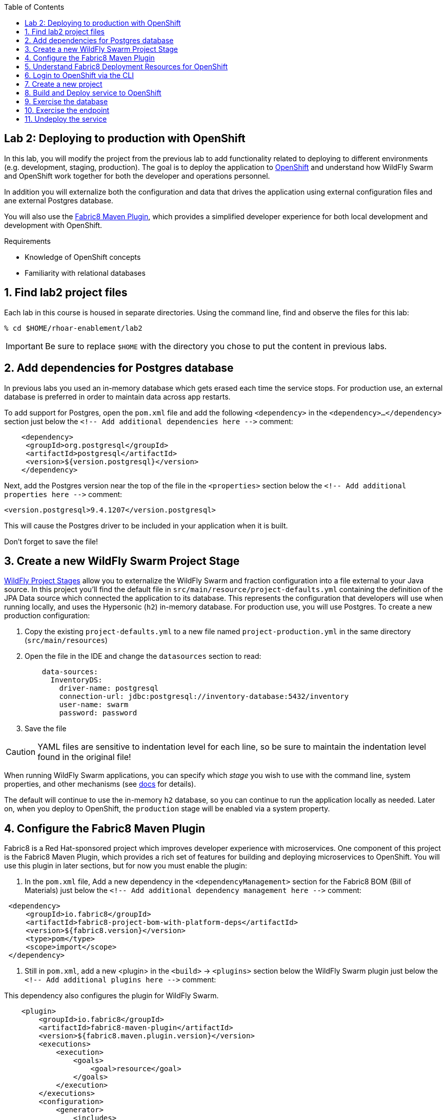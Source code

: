 :noaudio:
:scrollbar:
:data-uri:
:toc2:

== Lab 2: Deploying to production with OpenShift

In this lab, you will modify the project from the previous lab to add functionality
related to deploying to different environments (e.g. development, staging, production).
The goal is to deploy the application to http://openshift.com[OpenShift] and understand how WildFly Swarm and
OpenShift work together for both the developer and operations personnel.

In addition you will externalize both the configuration and data that drives the application
using external configuration files and ane external Postgres database.

You will also use the https://maven.fabric8.io/[Fabric8 Maven Plugin], which provides a simplified developer experience
for both local development and development with OpenShift.

.Requirements

* Knowledge of OpenShift concepts
* Familiarity with relational databases

:numbered:

== Find lab2 project files

Each lab in this course is housed in separate directories. Using the command line, find and observe
the files for this lab:

    % cd $HOME/rhoar-enablement/lab2

IMPORTANT: Be sure to replace `$HOME` with the directory you chose to put the content in previous labs.

== Add dependencies for Postgres database

In previous labs you used an in-memory database which gets erased each time the service stops. For production
use, an external database is preferred in order to maintain data across app restarts.

To add support for Postgres, open the `pom.xml` file and add the following `<dependency>` in the `<dependency>...</dependency>` section
just below the `<!-- Add additional dependencies here -\->` comment:

[source, xml]
    <dependency>
     <groupId>org.postgresql</groupId>
     <artifactId>postgresql</artifactId>
     <version>${version.postgresql}</version>
    </dependency>

Next, add the Postgres version near the top of the file in the `<properties>` section below the `<!-- Add additional properties here -\->` comment:

[source, xml]
<version.postgresql>9.4.1207</version.postgresql>

This will cause the Postgres driver to be included in your application when it is built.

Don't forget to save the file!

== Create a new WildFly Swarm Project Stage

https://reference.wildfly-swarm.io/v/2017.7.0/configuration.html[WildFly Project Stages] allow you to externalize the WildFly Swarm and fraction configuration into a file
external to your Java source. In this project you'll find the default file in `src/main/resource/project-defaults.yml`
containing the definition of the JPA Data source which connected the application to its database. This represents
the configuration that developers will use when running locally, and uses the Hypersonic (`h2`) in-memory database.
For production use, you will use Postgres. To create a new production configuration:

1. Copy the existing `project-defaults.yml` to a new file named `project-production.yml` in the same directory (`src/main/resources`)

2. Open the file in the IDE and change the `datasources` section to read:
[source, yaml]
    data-sources:
      InventoryDS:
        driver-name: postgresql
        connection-url: jdbc:postgresql://inventory-database:5432/inventory
        user-name: swarm
        password: password

3. Save the file

CAUTION: YAML files are sensitive to indentation level for each line, so be sure to maintain the indentation
level found in the original file!

When running WildFly Swarm applications, you can specify which _stage_ you wish to use with the command line,
system properties, and other mechanisms (see https://wildfly-swarm.gitbooks.io/wildfly-swarm-users-guide/content/v/2017.7.0/configuration/project_stages.html[docs] for details).

The default will continue to use the in-memory `h2` database, so you can continue to run the application locally as needed.
Later on, when you deploy to OpenShift, the `production` stage will be enabled via a system property.

== Configure the Fabric8 Maven Plugin

Fabric8 is a Red Hat-sponsored project which improves developer experience with microservices. One component of this
project is the Fabric8 Maven Plugin, which provides a rich set of features for building and deploying microservices
to OpenShift. You will use this plugin in later sections, but for now you must enable the plugin:

. In the `pom.xml` file, Add a new dependency in the `<dependencyManagement>` section for the Fabric8 BOM (Bill of Materials)
just below the `<!-- Add additional dependency management here -\->` comment:

[source, xml]
 <dependency>
     <groupId>io.fabric8</groupId>
     <artifactId>fabric8-project-bom-with-platform-deps</artifactId>
     <version>${fabric8.version}</version>
     <type>pom</type>
     <scope>import</scope>
 </dependency>

. Still in `pom.xml`, add a new <plugin> in the `<build>` -> `<plugins>` section below the WildFly Swarm plugin just below
the `<!-- Add additional plugins here -\->` comment:

This dependency also configures the plugin for WildFly Swarm.
[source, xml]
    <plugin>
        <groupId>io.fabric8</groupId>
        <artifactId>fabric8-maven-plugin</artifactId>
        <version>${fabric8.maven.plugin.version}</version>
        <executions>
            <execution>
                <goals>
                    <goal>resource</goal>
                </goals>
            </execution>
        </executions>
        <configuration>
            <generator>
                <includes>
                    <include>wildfly-swarm</include>
                </includes>
            </generator>
        </configuration>
    </plugin>

. Add version information to the `<properties>` section at the top of the file for both Fabric8 and the Fabric8 Maven Plugin,
below the `<!-- Add additional properties here -\->` comment:
[source, xml]
<fabric8.version>2.2.205</fabric8.version>
<fabric8.maven.plugin.version>3.5.1</fabric8.maven.plugin.version>

. Save the file.

== Understand Fabric8 Deployment Resources for OpenShift

https://fabric8.io[Fabric8] and the https://maven.fabric8.io/[Fabric8 Maven Plugin] enable easy deployment of projects to OpenShift by automating the
creation of these objects within OpenShift. It provides "zero configuration" and has sensible defaults,
but for non-trivial projects, additional directives and configuration is needed. For this project, you now have a
service _and_ a database.

Examine the following files included in this lab in the `src/main/fabric8` directory to understand how Fabric8 uses these files to create the necessary
resources within OpenShift:

`inventory-deployment.yml`:: This defines the container for the inventory service. It also defines how the container
lifecycle should be managed, and many other configuration values. In particular, notice in this file we also define
the WildFly Swarm project stage that should be active via the Java system property `swarm.project.stage`. We will
re-visit this mechanism in future labs to future externalize the settings from the stage file.

`inventory-svc.yml`:: This defines a software-load-balanced service through which other applications can access
the inventory service. Through Kubernetes, external consumers (that are running in the same OpenShift cluster or
project) can access this service using the service name as the hostname, e.g. http://inventory-service:8080. This
makes consumer code less dependent on changing networking conditions (changing hostnames, changing ports, etc).
The automatic load balancing is key to many microservice architectures, where stateless services must be able to
independently scale to multiple replicas. This is handled through Kubernetes.

`inventory-route.yml`:: This allows consumers outside of OpenShift to access the load-balanced service using
an external DNS name, protocol and well-known and typically unrestricted TCP ports (e.g. 80, 8080, 8443, etc).
For example, if you wish to access the service from your colleague's desktop, you cannot use the service name,
you must use this route's hostname.

`inventory-db-deployment.yml`:: The deployment directives for Postgres including the name of the base image,
port numbers, username/passwords/database name.

`inventory-db-svc.yml`:: The load-balanced service definition for the Postgres database service.

Notice there is no _route_ object for the database. This means that the database will be inaccessible from outside
the OpenShift cluster. The only externally-facing service will be the inventory service.

When the Fabric8 Maven Plugin runs, these files are processed (along with the building of the application) to cause
the application and its database to be deployed to OpenShift.

== Login to OpenShift via the CLI

Before you can build and deploy the project you must login to OpenShift via the CLI. As part of this course, you
should have been given a URL to an OpenShift cluster, along with a username and password to use for the labs. To
login to the CLI:

[source, bash]
% oc login https://console.training.rhmw.org:8443 -u USER -p PASS

Be sure to replace `USER` and `PASS` with your supplied credentials and accept any security exceptions (which is never
a good idea in a production scenario, but is fine for this lab).

You should get a `Login successful` message indicating you've successfully logged in.

== Create a new project

OpenShift separates different projects using the concept of a _project_ (also known as a https://kubernetes.io/docs/concepts/overview/working-with-objects/namespaces/[Kubernetes Namespace]).
To house your project and keep it separate from other users, create a new project using your username as part of the project:

[source, bash]
% oc new-project lab2-userXX

Be sure to replace `userXX` with your username.

NOTE: It is possible to enable a multi-tenant cluster where users can create the same project names across the cluster, but this
is not enabled for this lab. Consult the https://docs.openshift.org/latest/architecture/additional_concepts/sdn.html[docs] for more detail if interested.


== Build and Deploy service to OpenShift

It's time to build and deploy our service along with its database! To build and deploy:

[source, bash]
% mvn clean package fabric8:build fabric8:deploy

This will cause the following to happen:

- The project is reset (`clean`)
- The WildFly Swarm Uberjar is built (`package`)
- A Docker image is built containing the Uberjar and its runtime (Java) and pushed to OpenShift's internal Docker registry (`fabric8:build`)
- OpenShift objects are created within the OpenShift projcet to deploy the service, postgres, and the associated services and routes (`fabric8:deploy`)

Once this completes, your project should be up and running. OpenShift runs the different components of the project
in one or more _pods_ which are the unit of runtime deployment and consists of the running containers for the project.
The Postgres database is running with one _pod_, and the inventory service in another. You'll test it in the following steps.

== Exercise the database

Now that the project is deployed, examine the Postgres database tables to ensure the data was properly populated.
Remember that the database is not accessible from outside the network, so you must first access a remote shell on
the OpenShift _pod_ running the database. To discover the pod name:

    % oc get pods --show-all=false
    NAME                         READY     STATUS    RESTARTS   AGE
    inventory-1-7905s            1/1       Running   0          1h
    inventory-database-1-sx3gj   1/1       Running   0          1h

Notice there are two pods (one for the inventory service, one for the database). Copy/paste the name of the database
pod . In this example the database pod name is `inventory-database-1-sx3gj`. Use it in the next command:

    $ oc rsh <POD NAME FROM ABOVE>
    sh-4.2$

This provides a remote Linux shell into the container running the database. To dump the inventory database use the
`psql` utility (you'll need to type in the password manually when prompted. The password is `password`):

----
    % psql -h $HOSTNAME --username=$POSTGRESQL_USER -c \
        'select * from INVENTORY' inventory

    Password for user swarm: password

     itemid |               link                | location | quantity
    --------+-----------------------------------+----------+----------
     329299 | http://maps.google.com/?q=Raleigh | Raleigh  |      736
     329199 | http://maps.google.com/?q=Raleigh | Raleigh  |      512
     165613 | http://maps.google.com/?q=Raleigh | Raleigh  |      256
     165614 | http://maps.google.com/?q=Raleigh | Raleigh  |       54
     165954 | http://maps.google.com/?q=Raleigh | Raleigh  |       87
     444434 | http://maps.google.com/?q=Raleigh | Raleigh  |      443
     444435 | http://maps.google.com/?q=Raleigh | Raleigh  |      600
     444436 | http://maps.google.com/?q=Tokyo   | Tokyo    |      230
    (8 rows)
----

Here you can see the data that was populated when the inventory service started.

NOTE: If you do not see any rows in the database, it may be that the service is not yet running or initialized too quickly (more on this later).
As a workaround, you can re-start the service (not the database) using `oc deploy inventory --latest`

== Exercise the endpoint

To exercise the inventory service from outside of OpenShift, first discover the external hostname:

    % oc get route inventory
    NAME        HOST/PORT                             PATH      SERVICES    PORT      TERMINATION   WILDCARD
    inventory   inventory-lab2.apps.127.0.0.1.nip.io             inventory   8080                    None

The hostname of the service will be different depending on your cluster, but in this example the hostname
is `inventory-lab2.apps.127.0.0.1.nip.io`. To exercise the endpoint, use `curl` once again:

    % curl http://HOSTNAME/api/inventory/329299
    {"itemId":"329299","location":"Florida","quantity":736,"link":"http://maps.google.com/?q=Raleigh"}

Be sure to replace `HOSTNAME` with your actual hostname from the `oc get routes` command.

NOTE: The output is identical to the previous lab, but now we are using OpenShift and Linux containers.
This has many benefits for application development that are covered https://www.openshift.com/[elsewhere].

== Undeploy the service

To completely remove the project from OpenShift, use the Fabric8 Maven Plugin:

    % mvn fabric8:undeploy

This will tear down the objects and runtimes from the OpenShift cluster and complete
the typical developer lifecycle.

